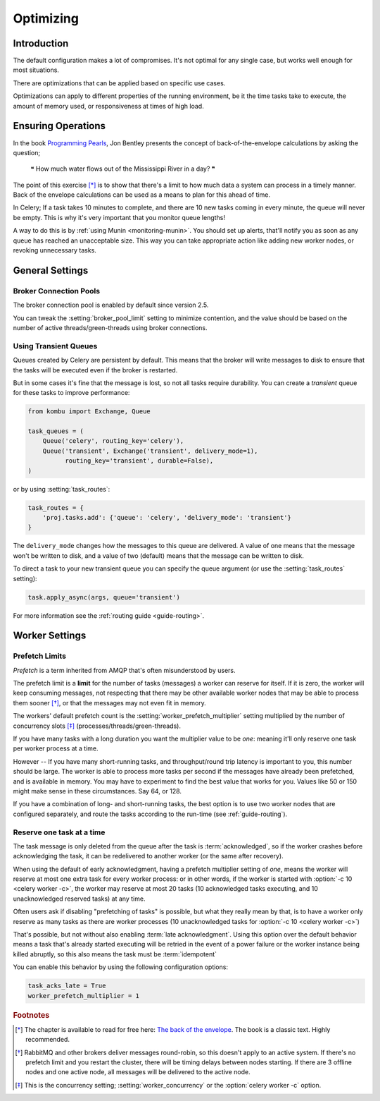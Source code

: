 .. _guide-optimizing:

============
 Optimizing
============

Introduction
============
The default configuration makes a lot of compromises. It's not optimal for
any single case, but works well enough for most situations.

There are optimizations that can be applied based on specific use cases.

Optimizations can apply to different properties of the running environment,
be it the time tasks take to execute, the amount of memory used, or
responsiveness at times of high load.

Ensuring Operations
===================

In the book `Programming Pearls`_, Jon Bentley presents the concept of
back-of-the-envelope calculations by asking the question;

    ❝ How much water flows out of the Mississippi River in a day? ❞

The point of this exercise [*]_ is to show that there's a limit
to how much data a system can process in a timely manner.
Back of the envelope calculations can be used as a means to plan for this
ahead of time.

In Celery; If a task takes 10 minutes to complete,
and there are 10 new tasks coming in every minute, the queue will never
be empty. This is why it's very important
that you monitor queue lengths!

A way to do this is by :ref:`using Munin <monitoring-munin>`.
You should set up alerts, that'll notify you as soon as any queue has
reached an unacceptable size. This way you can take appropriate action
like adding new worker nodes, or revoking unnecessary tasks.

.. _`Programming Pearls`: http://www.cs.bell-labs.com/cm/cs/pearls/

.. _`The back of the envelope`:
    http://books.google.com/books?id=kse_7qbWbjsC&pg=PA67

.. _optimizing-general-settings:

General Settings
================

.. _optimizing-connection-pools:

Broker Connection Pools
-----------------------

The broker connection pool is enabled by default since version 2.5.

You can tweak the :setting:`broker_pool_limit` setting to minimize
contention, and the value should be based on the number of
active threads/green-threads using broker connections.

.. _optimizing-transient-queues:

Using Transient Queues
----------------------

Queues created by Celery are persistent by default. This means that
the broker will write messages to disk to ensure that the tasks will
be executed even if the broker is restarted.

But in some cases it's fine that the message is lost, so not all tasks
require durability. You can create a *transient* queue for these tasks
to improve performance:

.. code-block:: python

    from kombu import Exchange, Queue

    task_queues = (
        Queue('celery', routing_key='celery'),
        Queue('transient', Exchange('transient', delivery_mode=1),
              routing_key='transient', durable=False),
    )


or by using :setting:`task_routes`:

.. code-block:: python

    task_routes = {
        'proj.tasks.add': {'queue': 'celery', 'delivery_mode': 'transient'}
    }


The ``delivery_mode`` changes how the messages to this queue are delivered.
A value of one means that the message won't be written to disk, and a value
of two (default) means that the message can be written to disk.

To direct a task to your new transient queue you can specify the queue
argument (or use the :setting:`task_routes` setting):

.. code-block:: python

    task.apply_async(args, queue='transient')

For more information see the :ref:`routing guide <guide-routing>`.

.. _optimizing-worker-settings:

Worker Settings
===============

.. _optimizing-prefetch-limit:

Prefetch Limits
---------------

*Prefetch* is a term inherited from AMQP that's often misunderstood
by users.

The prefetch limit is a **limit** for the number of tasks (messages) a worker
can reserve for itself. If it is zero, the worker will keep
consuming messages, not respecting that there may be other
available worker nodes that may be able to process them sooner [*]_,
or that the messages may not even fit in memory.

The workers' default prefetch count is the
:setting:`worker_prefetch_multiplier` setting multiplied by the number
of concurrency slots [*]_ (processes/threads/green-threads).

If you have many tasks with a long duration you want
the multiplier value to be *one*: meaning it'll only reserve one
task per worker process at a time.

However -- If you have many short-running tasks, and throughput/round trip
latency is important to you, this number should be large. The worker is
able to process more tasks per second if the messages have already been
prefetched, and is available in memory. You may have to experiment to find
the best value that works for you. Values like 50 or 150 might make sense in
these circumstances. Say 64, or 128.

If you have a combination of long- and short-running tasks, the best option
is to use two worker nodes that are configured separately, and route
the tasks according to the run-time (see :ref:`guide-routing`).

Reserve one task at a time
--------------------------

The task message is only deleted from the queue after the task is
:term:`acknowledged`, so if the worker crashes before acknowledging the task,
it can be redelivered to another worker (or the same after recovery).

When using the default of early acknowledgment, having a prefetch multiplier setting
of *one*, means the worker will reserve at most one extra task for every
worker process: or in other words, if the worker is started with
:option:`-c 10 <celery worker -c>`, the worker may reserve at most 20
tasks (10 acknowledged tasks executing, and 10 unacknowledged reserved
tasks) at any time.

Often users ask if disabling "prefetching of tasks" is possible, but what
they really mean by that, is to have a worker only reserve as many tasks as
there are worker processes (10 unacknowledged tasks for
:option:`-c 10 <celery worker -c>`)

That's possible, but not without also enabling
:term:`late acknowledgment`. Using this option over the
default behavior means a task that's already started executing will be
retried in the event of a power failure or the worker instance being killed
abruptly, so this also means the task must be :term:`idempotent`

.. seealso::

    Notes at :ref:`faq-acks_late-vs-retry`.

You can enable this behavior by using the following configuration options:

.. code-block:: python

    task_acks_late = True
    worker_prefetch_multiplier = 1

.. rubric:: Footnotes

.. [*] The chapter is available to read for free here:
       `The back of the envelope`_. The book is a classic text. Highly
       recommended.

.. [*] RabbitMQ and other brokers deliver messages round-robin,
       so this doesn't apply to an active system. If there's no prefetch
       limit and you restart the cluster, there will be timing delays between
       nodes starting. If there are 3 offline nodes and one active node,
       all messages will be delivered to the active node.

.. [*] This is the concurrency setting; :setting:`worker_concurrency` or the
       :option:`celery worker -c` option.
